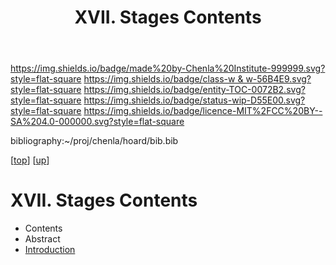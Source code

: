 #   -*- mode: org; fill-column: 60 -*-
#+STARTUP: showall
#+TITLE:   XVII. Stages Contents

[[https://img.shields.io/badge/made%20by-Chenla%20Institute-999999.svg?style=flat-square]] 
[[https://img.shields.io/badge/class-w & w-56B4E9.svg?style=flat-square]]
[[https://img.shields.io/badge/entity-TOC-0072B2.svg?style=flat-square]]
[[https://img.shields.io/badge/status-wip-D55E00.svg?style=flat-square]]
[[https://img.shields.io/badge/licence-MIT%2FCC%20BY--SA%204.0-000000.svg?style=flat-square]]

bibliography:~/proj/chenla/hoard/bib.bib

[[[../../index.org][top]]] [[[../index.org][up]]]

* XVII. Stages Contents
:PROPERTIES:
:CUSTOM_ID:
:Name:     /home/deerpig/proj/chenla/warp/17/index.org
:Created:  2018-05-19T10:15@Prek Leap (11.642600N-104.919210W)
:ID:       d617781b-3fcc-4efa-ab87-6dcb490d423e
:VER:      579971788.360458250
:GEO:      48P-491193-1287029-15
:BXID:     proj:HTO4-0735
:Class:    primer
:Entity:   toc
:Status:   wip
:Licence:  MIT/CC BY-SA 4.0
:END:

  - Contents
  - Abstract
  - [[./intro.org][Introduction]]


